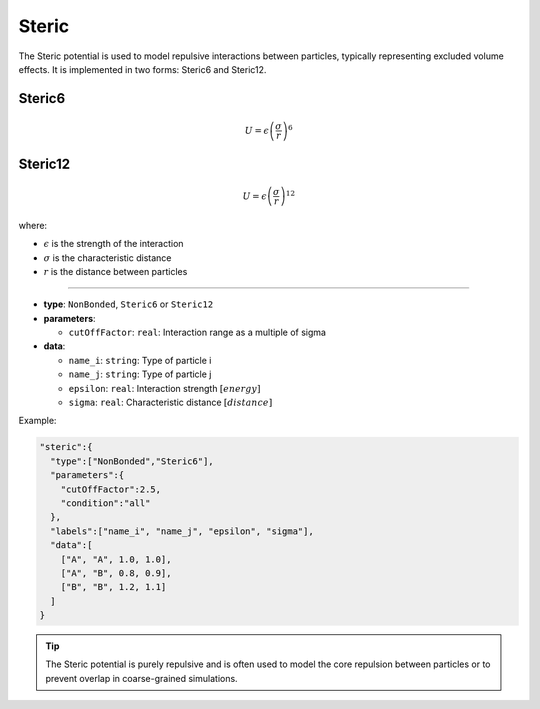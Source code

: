 Steric
------

The Steric potential is used to model repulsive interactions between particles, typically representing excluded volume effects. It is implemented in two forms: Steric6 and Steric12.

Steric6
~~~~~~~

.. math::

    U = \epsilon \left(\frac{\sigma}{r}\right)^6

Steric12
~~~~~~~~

.. math::

    U = \epsilon \left(\frac{\sigma}{r}\right)^{12}

where:

* :math:`\epsilon` is the strength of the interaction
* :math:`\sigma` is the characteristic distance
* :math:`r` is the distance between particles

----

* **type**: ``NonBonded``, ``Steric6`` or ``Steric12``
* **parameters**:

  * ``cutOffFactor``: ``real``: Interaction range as a multiple of sigma

* **data**:

  * ``name_i``: ``string``: Type of particle i
  * ``name_j``: ``string``: Type of particle j
  * ``epsilon``: ``real``: Interaction strength :math:`[energy]`
  * ``sigma``: ``real``: Characteristic distance :math:`[distance]`

Example:

.. code-block::

   "steric":{
     "type":["NonBonded","Steric6"],
     "parameters":{
       "cutOffFactor":2.5,
       "condition":"all"
     },
     "labels":["name_i", "name_j", "epsilon", "sigma"],
     "data":[
       ["A", "A", 1.0, 1.0],
       ["A", "B", 0.8, 0.9],
       ["B", "B", 1.2, 1.1]
     ]
   }

.. tip::
   The Steric potential is purely repulsive and is often used to model the core repulsion between particles or to prevent overlap in coarse-grained simulations.
